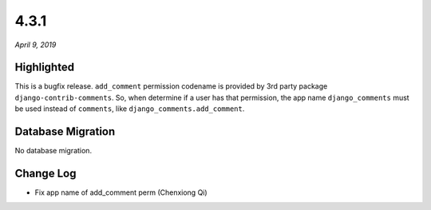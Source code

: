 .. _4.3.1:

4.3.1
=====

*April 9, 2019*

Highlighted
-----------

This is a bugfix release. ``add_comment`` permission codename is provided by
3rd party package ``django-contrib-comments``. So, when determine if a user has
that permission, the app name ``django_comments`` must be used instead of
``comments``, like ``django_comments.add_comment``.

Database Migration
------------------

No database migration.

Change Log
----------

* Fix app name of add_comment perm (Chenxiong Qi)
